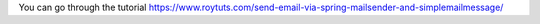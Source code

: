 You can go through the tutorial https://www.roytuts.com/send-email-via-spring-mailsender-and-simplemailmessage/
